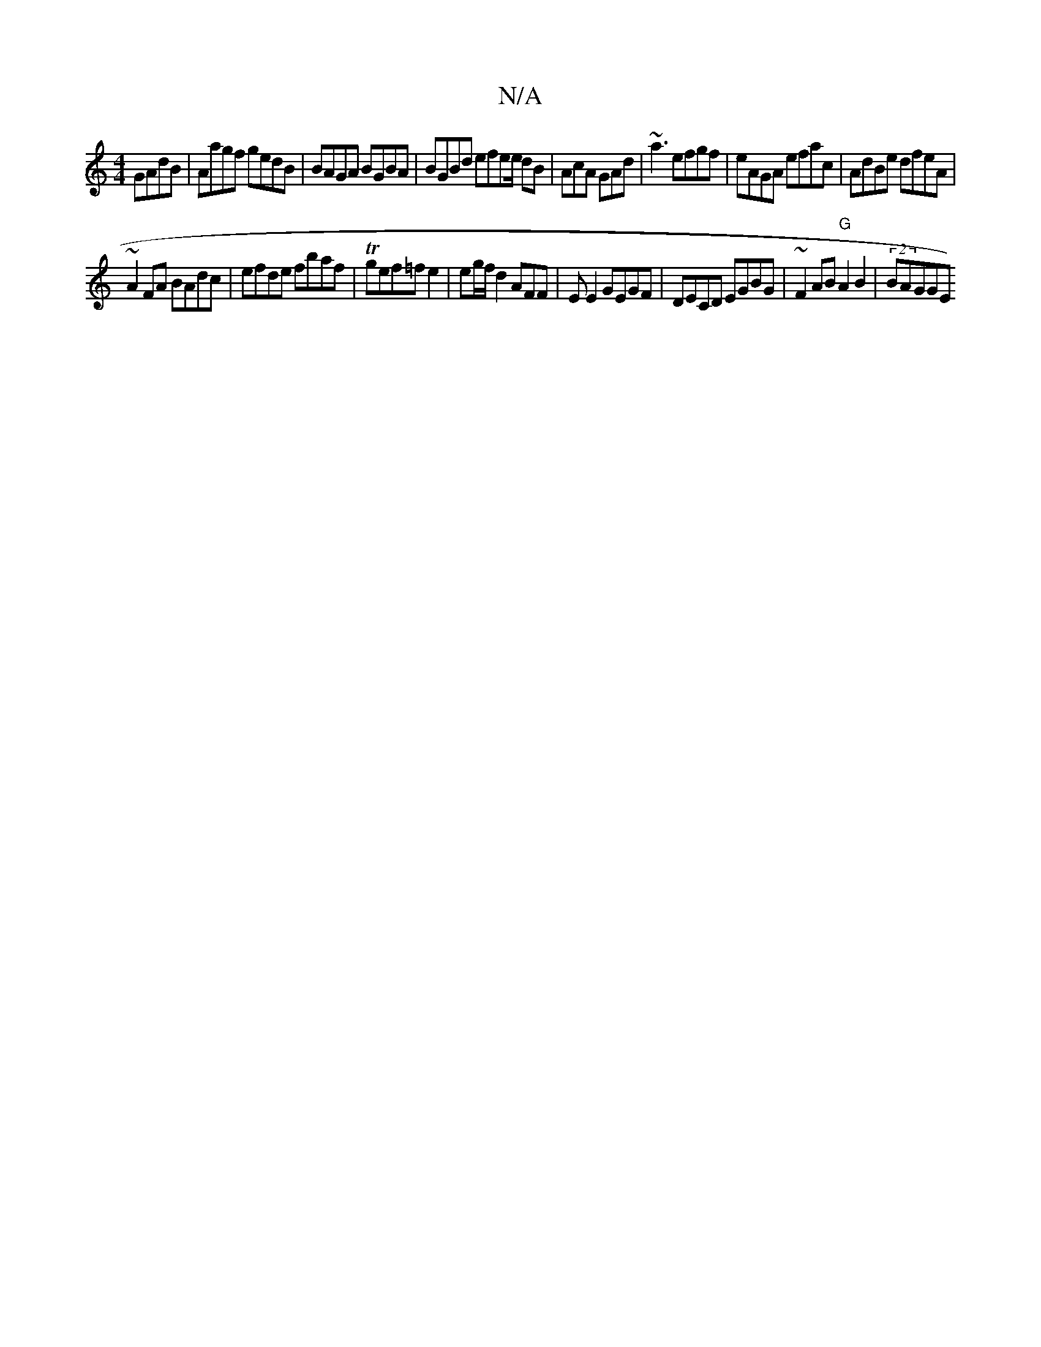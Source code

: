 X:1
T:N/A
M:4/4
R:N/A
K:Cmajor
 GAdB|Aagf gedB|BAGA BGBA|BGBd efee/ dB|AcA GAd|~a3 efgf|eAGA efac|AdBe dfeA|
~A2 FA BAdc|efde fbaf|Tgef=f e2|eg/f/2 d2 AFF| EE2 GEGF|DECD EGBG|~F2AB "G"A2 B2|(2BAG ^(GE) "FmG |:AFF2 E2 :|

EF~(3dec|B